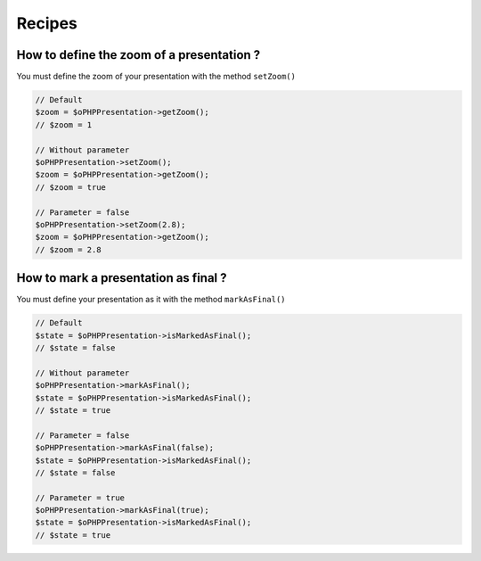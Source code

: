 .. _recipes:

Recipes
=======

How to define the zoom of a presentation ?
------------------------------------------

You must define the zoom of your presentation with the method ``setZoom()``

.. code-block:: php

    // Default
    $zoom = $oPHPPresentation->getZoom();
    // $zoom = 1

    // Without parameter
    $oPHPPresentation->setZoom();
    $zoom = $oPHPPresentation->getZoom();
    // $zoom = true

    // Parameter = false
    $oPHPPresentation->setZoom(2.8);
    $zoom = $oPHPPresentation->getZoom();
    // $zoom = 2.8

How to mark a presentation as final ?
-------------------------------------

You must define your presentation as it with the method ``markAsFinal()``

.. code-block:: php

    // Default
    $state = $oPHPPresentation->isMarkedAsFinal();
    // $state = false

    // Without parameter
    $oPHPPresentation->markAsFinal();
    $state = $oPHPPresentation->isMarkedAsFinal();
    // $state = true

    // Parameter = false
    $oPHPPresentation->markAsFinal(false);
    $state = $oPHPPresentation->isMarkedAsFinal();
    // $state = false

    // Parameter = true
    $oPHPPresentation->markAsFinal(true);
    $state = $oPHPPresentation->isMarkedAsFinal();
    // $state = true
